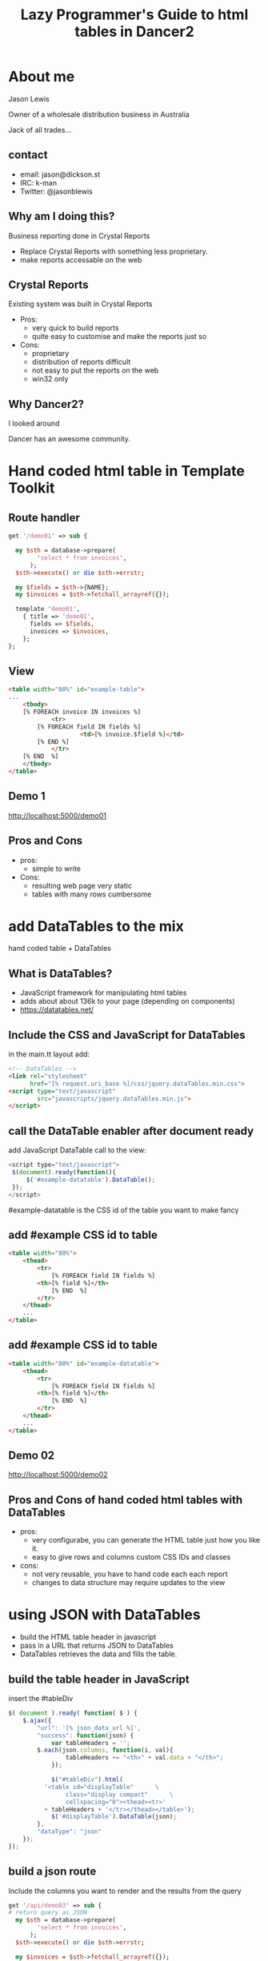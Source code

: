 #+REVEAL_ROOT: /
#+REVEAL_TRANS: fade
#+REVEAL_HLEVEL: 10
#+OPTIONS:  num:nil toc:1 
#+REVEAL_SLIDE_FOOTER: Jason Lewis - @jasonblewis
#+REVEAL_EXTRA_CSS: local.css
#+TITLE:  Lazy Programmer's Guide to html tables in Dancer2
#+EMAIL: jason@dickson.st

* About me

  Jason Lewis

  Owner of a wholesale distribution business in Australia

  Jack of all trades…
** contact
 - email: jason@dickson.st
 - IRC: k-man
 - Twitter: @jasonblewis


** Why am I doing this?

Business reporting done in Crystal Reports

 - Replace Crystal Reports with something less proprietary.
 - make reports accessable on the web

** Crystal Reports
Existing system was built in Crystal Reports
 * Pros: 
   - very quick to build reports
   - quite easy to customise and make the reports just so
 * Cons: 
   - proprietary
   - distribution of reports difficult
   - not easy to put the reports on the web
   - win32 only
** Why Dancer2?

I looked around 

Dancer has an awesome community.
   
* Hand coded html table in Template Toolkit
** Route handler
#+BEGIN_SRC perl
get '/demo01' => sub {

  my $sth = database->prepare(
        'select * from invoices',
      );
  $sth->execute() or die $sth->errstr;

  my $fields = $sth->{NAME};
  my $invoices = $sth->fetchall_arrayref({});
  
  template 'demo01',
    { title => 'demo01',
      fields => $fields,
      invoices => $invoices,
    };
};
#+END_SRC
** View
#+BEGIN_SRC html
<table width="80%" id="example-table">
...
    <tbody>
	[% FOREACH invoice IN invoices %]
            <tr>
		[% FOREACH field IN fields %]
                    <td>[% invoice.$field %]</td>
		[% END %]
            </tr>
	[% END  %]
    </tbody>
</table>
#+END_SRC
** Demo 1
   http://localhost:5000/demo01
** Pros and Cons
- pros:
  - simple to write
- Cons:
  - resulting web page very static
  - tables with many rows cumbersome
 

* add DataTables to the mix
  hand coded table + DataTables
** What is DataTables?
 - JavaScript framework for manipulating html tables
 - adds about about 136k to your page (depending on components)
 - https://datatables.net/
** Include the CSS and JavaScript for DataTables 
in the main.tt layout add:
#+BEGIN_SRC html
<!-- DataTables -->
<link rel="stylesheet" 
      href="[% request.uri_base %]/css/jquery.dataTables.min.css">
<script type="text/javascript" 
        src="javascripts/jquery.dataTables.min.js">
</script>
#+END_SRC

** call the DataTable enabler after document ready
add JavaScript DataTable call to the view:
#+BEGIN_SRC javascript
<script type="text/javascript">
 $(document).ready(function(){
     $('#example-datatable').DataTable();
 });
</script>
#+END_SRC
#example-datatable is the CSS id of the table you want to make fancy
** add #example CSS id to table
#+BEGIN_SRC html
<table width="80%">
    <thead>
        <tr>
            [% FOREACH field IN fields %]
		<th>[% field %]</th>
            [% END  %]
        </tr>
    </thead>
    ...
</table>
#+END_SRC
** add #example CSS id to table
#+BEGIN_SRC html
<table width="80%" id="example-datatable">
    <thead>
        <tr>
            [% FOREACH field IN fields %]
		<th>[% field %]</th>
            [% END  %]
        </tr>
    </thead>
    ...
</table>
#+END_SRC
** Demo 02
http://localhost:5000/demo02

** Pros and Cons of hand coded html tables with DataTables 
- pros:
  * very configurabe, you can generate the HTML table just how you like it.
  * easy to give rows and columns custom CSS IDs and classes
- cons:
  * not very reusable, you have to hand code each each report
  * changes to data structure may require updates to the view
* using JSON with DataTables
  - build the HTML table header in javascript
  - pass in a URL that returns JSON to DataTables
  - DataTables retrieves the data and fills the table.

** build the table header in JavaScript
insert the #tableDiv
#+BEGIN_SRC javascript
 $( document ).ready( function( $ ) {
     $.ajax({
         "url": '[% json_data_url %]',
         "success": function(json) {
             var tableHeaders = '';  
	     $.each(json.columns, function(i, val){
                 tableHeaders += "<th>" + val.data + "</th>";
             });
             
             $("#tableDiv").html(
	       '<table id="displayTable"      \
                 class="display compact"      \
                 cellspacing="0"><thead><tr>'
	       + tableHeaders + '</tr></thead></table>');
             $('#displayTable').DataTable(json);
         },
         "dataType": "json"
     });
 });
#+END_SRC
** build a json route
Include the columns you want to render and the results from the query
#+BEGIN_SRC perl
get '/api/demo03' => sub {
# return query as JSON
  my $sth = database->prepare(
        'select * from invoices',
      );
  $sth->execute() or die $sth->errstr;

  my $invoices = $sth->fetchall_arrayref({});
  
  send_as JSON => { columns => [
    { data => 'InvoiceId'},
    { data => 'InvoiceDate'},
    { data => 'CustomerId' },
    { data => 'BillingAddress'}
      ],
    data => $invoices,
  };
};
#+END_SRC
** Demo 03
http://localhost:5000/demo03
** Pros and Cons
  - pros
    - very easy to reuse code
    - page response feels faster for the user
  - cons
    - you need an API route to return the data
    - more difficult to customise your resulting html table
    - adding custom CSS IDs to rows requires writing javascript
* styling the table
DataTables comes with some predefined CSS
for example, classes for left and right alignment:
 - dt-left
 - dt-right
** css classes
Add CSS classes to columns
#+BEGIN_SRC perl
  …
  send_as JSON => { columns => [
    { className => 'dt-right', data => 'InvoiceId',      },
    { className => 'dt-left',  data => 'InvoiceDate',    },
    { className => 'dt-right', data => 'CustomerId',     },
    { className => 'dt-left',  data => 'BillingAddress',
         title => 'Billing Address'}
      ],
    data => $invoices,
  };
#+END_SRC
** Demo 04
http://localhost:5000/demo04
** Other columns properties
columns has many other properties that can be useful
 - name: Descriptive name for the column
 - title: Column title
 - visible: enable or disable display of this column
** problem with this approach
   formatting creeping into the data view
* table export options
** Users are never satisfied
   - Can I export it to Excel?
   - DataTables makes that easy
   - Buttons component.

** CSS and JavaScript for DataTables Buttons
** Install pdfmake
 #+BEGIN_SRC bash
cd MyApp/public
bower install pdfmake
 #+END_SRC

** add the DataTables Buttons css
 #+BEGIN_SRC html
   <link rel="stylesheet" 
     type="text/css" 
     href="https://cdn.datatables.net/buttons/1.1.1/css/buttons.dataTables.min.css">
 #+END_SRC

** add the JavaScript
#+BEGIN_SRC html
<script src="/javascripts/buttons.html5.min.js"></script>
<script src="/javascripts/buttons.print.min.js"></script>
<script src='/bower_components/pdfmake/build/pdfmake.min.js'></script>
<script src='/bower_components/pdfmake/build/vfs_fonts.js'></script>
#+END_SRC
**  add buttons option to our javascript
Add this to our JavaScript from before
#+BEGIN_SRC javascript
json.dom = 'Blfrtip'; // customise the table
json.buttons = ['copy',
                'csv',
                'excel',
                { extend: 'pdfHtml5',
                  text: 'PDF',
                  orientation: 'landscape',
                  pageSize: 'A4',
                  download: 'download',
                  filename: '*',
                  extension: 'pdf'
                },
                'print'];
#+END_SRC
** Demo 05
http://localhost:5000/demo05

** As yet unresolved challenges
 - move formatting and options out of api route
 - formatting dates like '2009-01-01 00:00:00'
 - rounding floats to fixed decimal places
** thanks for listening
Dancer2 with DataTables, in house business reporting.
